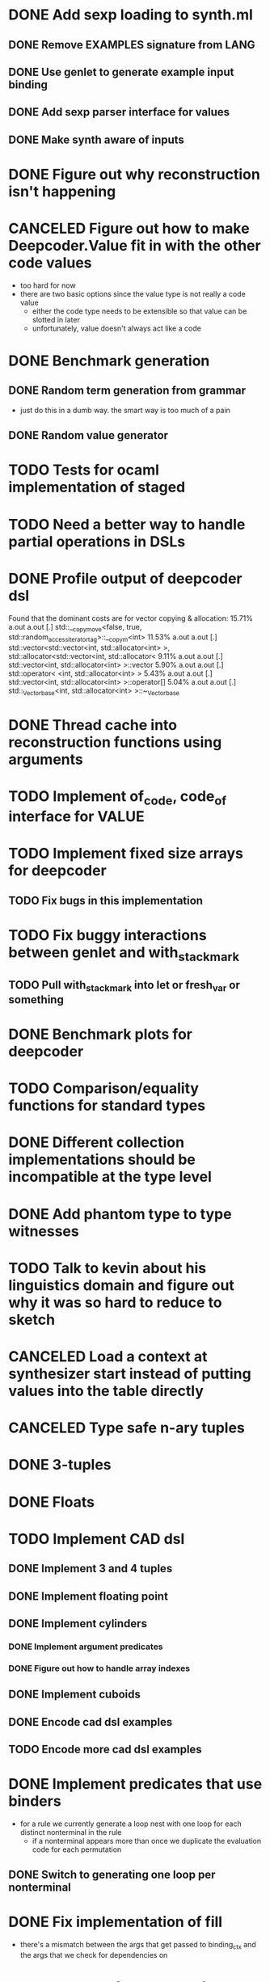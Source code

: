 * DONE Add sexp loading to synth.ml
  CLOSED: [2020-01-23 Thu 19:03]
** DONE Remove EXAMPLES signature from LANG
   CLOSED: [2020-01-16 Thu 16:29]
** DONE Use genlet to generate example input binding
   CLOSED: [2020-01-21 Tue 18:28]
** DONE Add sexp parser interface for values
   CLOSED: [2020-01-16 Thu 16:29]
** DONE Make synth aware of inputs
   CLOSED: [2020-01-21 Tue 18:49]

* DONE Figure out why reconstruction isn't happening
  CLOSED: [2020-01-22 Wed 19:40]

* CANCELED Figure out how to make Deepcoder.Value fit in with the other code values
  CLOSED: [2020-01-20 Mon 17:45]
  - too hard for now
  - there are two basic options since the value type is not really a code value
    - either the code type needs to be extensible so that value can be slotted in later
    - unfortunately, value doesn't always act like a code

* DONE Benchmark generation
  CLOSED: [2020-01-27 Mon 18:05]
** DONE Random term generation from grammar
   CLOSED: [2020-01-23 Thu 19:03]
   - just do this in a dumb way. the smart way is too much of a pain
** DONE Random value generator
   CLOSED: [2020-01-23 Thu 19:03]
* TODO Tests for ocaml implementation of staged 
* TODO Need a better way to handle partial operations in DSLs
* DONE Profile output of deepcoder dsl
  CLOSED: [2020-01-27 Mon 18:04]
  Found that the dominant costs are for vector copying & allocation:
  15.71%  a.out    a.out              [.] std::__copy_move<false, true, std::random_access_iterator_tag>::__copy_m<int>
  11.53%  a.out    a.out              [.] std::vector<std::vector<int, std::allocator<int> >, std::allocator<std::vector<int, std::allocator<
   9.11%  a.out    a.out              [.] std::vector<int, std::allocator<int> >::vector
   5.90%  a.out    a.out              [.] std::operator< <int, std::allocator<int> >
   5.43%  a.out    a.out              [.] std::vector<int, std::allocator<int> >::operator[]
   5.04%  a.out    a.out              [.] std::_Vector_base<int, std::allocator<int> >::~_Vector_base
* DONE Thread cache into reconstruction functions using arguments
  CLOSED: [2020-01-28 Tue 16:05]
* TODO Implement of_code, code_of interface for VALUE
* TODO Implement fixed size arrays for deepcoder
** TODO Fix bugs in this implementation
* TODO Fix buggy interactions between genlet and with_stackmark
** TODO Pull with_stackmark into let or fresh_var or something
* DONE Benchmark plots for deepcoder
  CLOSED: [2020-01-29 Wed 18:25]
* TODO Comparison/equality functions for standard types
* DONE Different collection implementations should be incompatible at the type level
  CLOSED: [2020-01-30 Thu 15:13]
* DONE Add phantom type to type witnesses
  CLOSED: [2020-01-30 Thu 16:07]
* TODO Talk to kevin about his linguistics domain and figure out why it was so hard to reduce to sketch
* CANCELED Load a context at synthesizer start instead of putting values into the table directly
  CLOSED: [2020-04-16 Thu 18:30]
* CANCELED Type safe n-ary tuples
  CLOSED: [2020-04-16 Thu 18:30]
* DONE 3-tuples
  CLOSED: [2020-04-16 Thu 18:30]
* DONE Floats
  CLOSED: [2020-04-16 Thu 18:30]
* TODO Implement CAD dsl
** DONE Implement 3 and 4 tuples
   CLOSED: [2020-04-15 Wed 18:58]
** DONE Implement floating point
   CLOSED: [2020-04-15 Wed 18:58]
** DONE Implement cylinders
   CLOSED: [2020-04-22 Wed 20:02]
*** DONE Implement argument predicates
    CLOSED: [2020-04-19 Sun 18:45]
*** DONE Figure out how to handle array indexes
    CLOSED: [2020-04-19 Sun 18:45]
** DONE Implement cuboids
   CLOSED: [2020-04-27 Mon 13:46]
** DONE Encode cad dsl examples
   CLOSED: [2020-04-23 Thu 16:00]
** TODO Encode more cad dsl examples
* DONE Implement predicates that use binders
  CLOSED: [2020-04-22 Wed 20:02]
  - for a rule we currently generate a loop nest with one loop for each distinct
    nonterminal in the rule
    - if a nonterminal appears more than once we duplicate the evaluation code
      for each permutation
** DONE Switch to generating one loop per nonterminal
   CLOSED: [2020-04-21 Tue 20:27]
* DONE Fix implementation of fill 
  CLOSED: [2020-04-22 Wed 14:39]
  - there's a mismatch between the args that get passed to binding_ctx and the
    args that we check for dependencies on
* TODO Add test for cad dsl with sphere index predicate
* TODO Write each fill code snippet for a state as a partial order and use partial order merging to create a fused loop nest
* DONE Restructure input data as relations to avoid array indexing
  CLOSED: [2020-04-22 Wed 20:01]
* TODO Fix arena arrays if we're going to use them
* TODO Implement custom cost functions
* The cad benchmarks need deductive reasoning
  - or maybe not? note that we can't use deduction to push through union/inter compositions
** TODO Add a way to attach a predicate to a state so we can control what values end up in that state's pool
* DONE Implement lazy cegis prototype
  CLOSED: [2020-06-29 Mon 13:40]
** DONE Implement child refinement
   CLOSED: [2020-06-02 Tue 18:54]
   - iterate over the possible example additions, prioritizing the additions
     that have a low index until an addition is found that makes the abstract
     state no longer contain the bad concrete output
** DONE Implement the main loop
   CLOSED: [2020-06-08 Mon 19:16]
*** DONE Implement checking for output in abstract states
    CLOSED: [2020-06-08 Mon 19:16]
*** DONE Implement program extraction
    CLOSED: [2020-06-08 Mon 13:46]
*** DONE Implement strengthening using child refinement and program extraction
    CLOSED: [2020-06-08 Mon 13:46]
*** DONE Implement pruning (needs node marking)
    CLOSED: [2020-06-08 Mon 19:16]
*** DONE Use fill to implement expansion of graph
    CLOSED: [2020-06-08 Mon 19:16]
*** DONE Implement node marking
    CLOSED: [2020-06-08 Mon 19:16]
** DONE Refine_children is doing the wrong thing. it should refine the input abstract states so that they evaluate to the expected abstract output, while respecting the concrete execution
   CLOSED: [2020-06-16 Tue 18:47]
* DONE Finish modifying lazy cegis algorithm
  CLOSED: [2020-06-16 Tue 18:46]
  - a single state node can be reached by multiple args nodes, representing the
    application of different operators
  - when a state is refined, all of the args need to be refined
* DONE Fix up stats for changes in graph
  CLOSED: [2020-06-17 Wed 18:02]
* DONE Add random refinement
  CLOSED: [2020-06-17 Wed 18:02]
* DONE Add pareto refinement
  CLOSED: [2020-06-29 Mon 13:39]
* CANCELED Try with structured bitvectors
  CLOSED: [2020-07-01 Wed 19:02]
* TODO Write a benchmark generator
* TODO Extend language with repeat construct
* DONE Generate a repeat benchmark with spheres
  CLOSED: [2020-07-01 Wed 19:02]
* CANCELED Extend sphere benchmark to be trace complete
  CLOSED: [2020-07-06 Mon 19:43]
* TODO Rework filling to handle new operators
* TODO Refinement needs to be done per-operator?
* TODO Prototype of interpolation based refinement
** DONE Pruning is broken 
   CLOSED: [2020-07-30 Thu 20:26]

** DONE How to handle cycles in the state graph?
   CLOSED: [2020-07-31 Fri 18:51]
   - could forbid cycles
     - is it sound to ignore operations that produce a state that is already in the graph?
     - what about operations that produce a state that is in the graph but is
       cheaper than the state that the operation should have produced?
   - can also eliminate cycles by representing each state at each cost
     - we don't generally care about the higher cost versions of a state
** DONE Use sat solver to handle interpolants instead of parsing them
   CLOSED: [2020-08-13 Thu 20:30]
** DONE Pruning is broken again
   CLOSED: [2020-08-14 Fri 19:22]
** TODO Investigate incremental filling
** TODO Fix refinements
   Separators where some nodes in the separator depend on the output of others
   don't give correct refinements: the refinements don't respect the concrete
   semantics
*** DONE Visualize the edges selected by the interpolant
    CLOSED: [2020-08-17 Mon 19:10]
*** DONE Refinements need to introduce node splits
    CLOSED: [2020-08-19 Wed 10:51]
*** DONE State vars are ignored in refinements
    CLOSED: [2020-08-19 Wed 11:57]
*** DONE Fix bit normalization Some/None
    CLOSED: [2020-08-21 Fri 17:14]

* TODO Improve performance
** DONE Replace in_cone with a traversal of the cone
   CLOSED: [2020-08-25 Tue 15:32]
** DONE Don't repeat work when generating smt
   CLOSED: [2020-08-26 Wed 18:44]
** CANCELED Switch to multi-arg representation
   CLOSED: [2020-09-29 Tue 20:58]
** TODO Reimplement cost cache
* TODO Translate cad benchmarks for performance eval
* TODO Writeup
** TODO BottomUp should return a program, since AbstractBottomUp needs the program structure to talk about refinements
** TODO Implement AbstractBottomUp in terms of an abstract refinement procedure that either splits a state into a disjoint union or removes a state
** TODO Prove that with this simple refinement model, the abstract algorithm is correct
    Key ideas:
    - When we hit a goal state, nondeterministically split a state or remove an unreachable state
